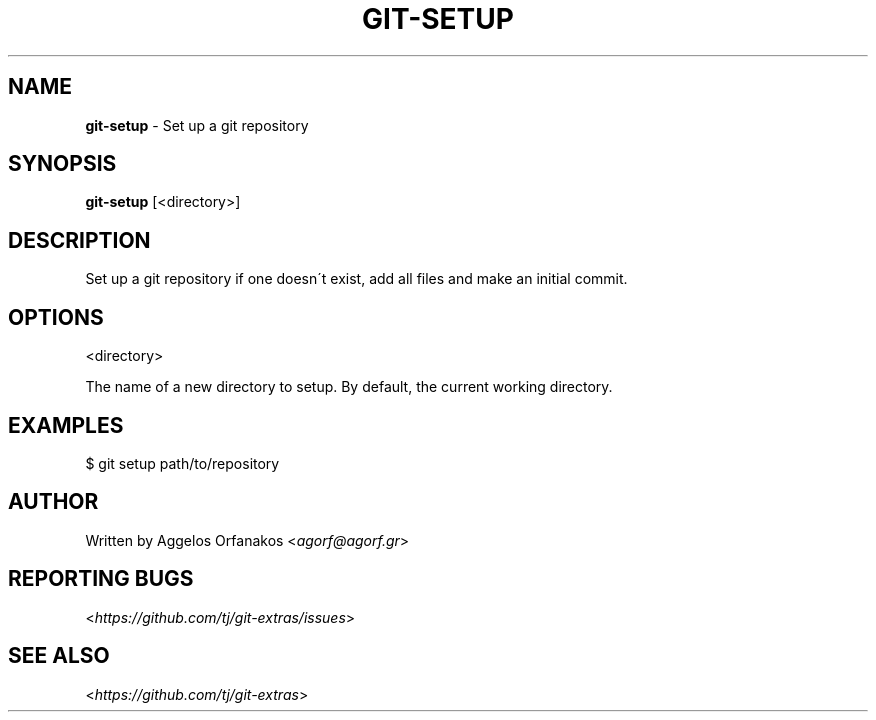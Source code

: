 .\" generated with Ronn/v0.7.3
.\" http://github.com/rtomayko/ronn/tree/0.7.3
.
.TH "GIT\-SETUP" "1" "October 2015" "" "Git Extras"
.
.SH "NAME"
\fBgit\-setup\fR \- Set up a git repository
.
.SH "SYNOPSIS"
\fBgit\-setup\fR [<directory>]
.
.SH "DESCRIPTION"
Set up a git repository if one doesn\'t exist, add all files and make an initial commit\.
.
.SH "OPTIONS"
<directory>
.
.P
The name of a new directory to setup\. By default, the current working directory\.
.
.SH "EXAMPLES"
.
.nf

$ git setup path/to/repository
.
.fi
.
.SH "AUTHOR"
Written by Aggelos Orfanakos <\fIagorf@agorf\.gr\fR>
.
.SH "REPORTING BUGS"
<\fIhttps://github\.com/tj/git\-extras/issues\fR>
.
.SH "SEE ALSO"
<\fIhttps://github\.com/tj/git\-extras\fR>
